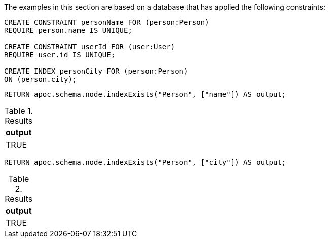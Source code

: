 The examples in this section are based on a database that has applied the following constraints:

[source,cypher]
----
CREATE CONSTRAINT personName FOR (person:Person)
REQUIRE person.name IS UNIQUE;

CREATE CONSTRAINT userId FOR (user:User)
REQUIRE user.id IS UNIQUE;

CREATE INDEX personCity FOR (person:Person)
ON (person.city);
----

[source,cypher]
----
RETURN apoc.schema.node.indexExists("Person", ["name"]) AS output;
----

.Results
[opts="header"]
|===
| output
| TRUE
|===

[source,cypher]
----
RETURN apoc.schema.node.indexExists("Person", ["city"]) AS output;
----

.Results
[opts="header"]
|===
| output
| TRUE
|===